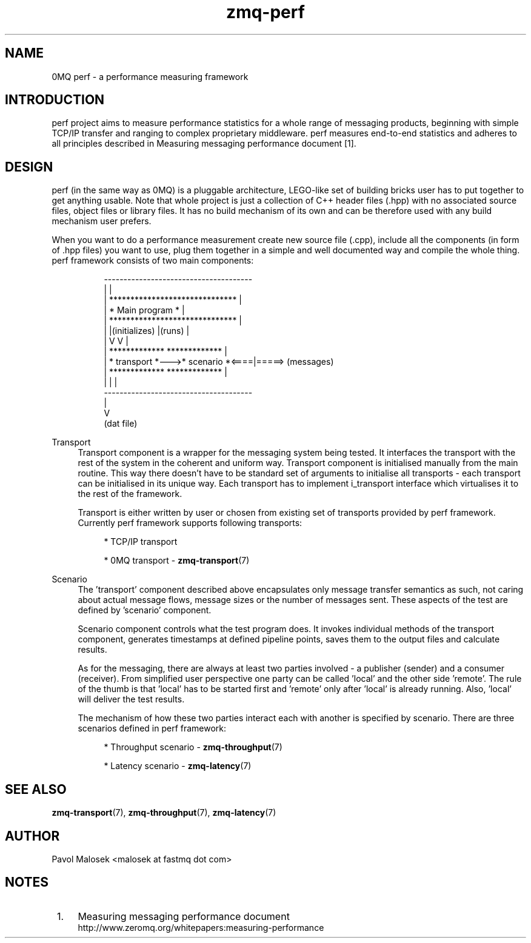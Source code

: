 .TH zmq-perf 7 "23. march 2009" "(c)2007-2009 FastMQ Inc." "0MQ perf User \
Manuals"
.SH NAME
0MQ perf \- a performance measuring framework

.SH INTRODUCTION
perf project aims to measure performance statistics for a whole range of 
messaging products, beginning with simple TCP/IP transfer and ranging to 
complex proprietary middleware. perf measures end-to-end statistics and 
adheres to all principles described in Measuring messaging performance 
document \&[1]\&.

.SH DESIGN
perf (in the same way as 0MQ) is a pluggable architecture, LEGO-like set 
of building bricks user has to put together to get anything usable. Note that 
whole project is just a collection of C++ header files (.hpp) with no 
associated source files, object files or library files. It has no build 
mechanism of its own and can be therefore used with any build mechanism user 
prefers.
.PP
When you want to do a performance measurement create new source file (.cpp), 
include all the components (in form of .hpp files) you want to use, plug them 
together in a simple and well documented way and compile the whole thing. 
perf framework consists of two main components:
.PP
.RS 8
\f(CR
.nf
    --------------------------------------
   |                                      |
   |   ******************************     |
   |   *        Main program        *     |
   |   ******************************     |
   |          |(initializes)  |(runs)     |
   |          V               V           |
   |   *************    *************     |
   |   * transport *--->* scenario  *<====|=====> (messages)
   |   *************    *************     |
   |                          |           |
    --------------------------------------
                              |
                              V
                          (dat file)
.fi
\fP
.RE
.PP 
Transport
.RS 4
Transport component is a wrapper for the messaging system being tested. It 
interfaces the transport with the rest of the system in the coherent and 
uniform way. Transport component is initialised manually from the main routine.
This way there doesn't have to be standard set of arguments to initialise all 
transports \- each transport can be initialised in its unique way. Each 
transport has to implement i_transport interface which virtualises it to the 
rest of the framework.
.PP
Transport is either written by user or chosen from existing set of transports 
provided by perf framework. Currently perf framework supports following 
transports:
.PP
.RS 4
* TCP/IP transport
.PP
* 0MQ transport \- \fBzmq-transport\fR(7)
.RE
.RE
.PP 
Scenario
.RS 4
The 'transport' component described above encapsulates only message transfer 
semantics as such, not caring about actual message flows, message sizes or the
number of messages sent. These aspects of the test are defined by 'scenario' 
component.
.PP
Scenario component controls what the test program does. It invokes individual 
methods of the transport component, generates timestamps at defined pipeline 
points, saves them to the output files and calculate results.
.PP
As for the messaging, there are always at least two parties involved \- a 
publisher (sender) and a consumer (receiver). From simplified user perspective 
one party can be called 'local' and the other side 'remote'. The rule of the 
thumb is that 'local' has to be started first and 'remote' only after 'local' 
is already running. Also, 'local' will deliver the test results.
.PP
The mechanism of how these two parties interact each with another is 
specified by scenario. There are three scenarios defined in perf framework:
.PP
.RS 4
* Throughput scenario \- \fBzmq-throughput\fR(7)
.PP
* Latency scenario \- \fBzmq-latency\fR(7)
.RE
.RE
.SH "SEE ALSO"
.BR zmq\-transport (7), 
.BR zmq\-throughput (7), 
.BR zmq\-latency (7)
.SH AUTHOR
Pavol Malosek <malosek at fastmq dot com>
.SH NOTES
.IP " 1." 4
Measuring messaging performance document
.RS 4
\%http://www.zeromq.org/whitepapers:measuring\-performance
.RE
